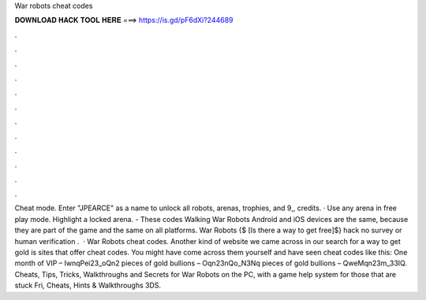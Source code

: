 War robots cheat codes

𝐃𝐎𝐖𝐍𝐋𝐎𝐀𝐃 𝐇𝐀𝐂𝐊 𝐓𝐎𝐎𝐋 𝐇𝐄𝐑𝐄 ===> https://is.gd/pF6dXi?244689

.

.

.

.

.

.

.

.

.

.

.

.

Cheat mode. Enter "JPEARCE" as a name to unlock all robots, arenas, trophies, and 9,, credits. · Use any arena in free play mode. Highlight a locked arena. - These codes Walking War Robots Android and iOS devices are the same, because they are part of the game and the same on all platforms. War Robots {$ [Is there a way to get free]$} hack no survey or human verification .  · War Robots cheat codes. Another kind of website we came across in our search for a way to get gold is sites that offer cheat codes. You might have come across them yourself and have seen cheat codes like this: One month of VIP – IwnqPei23_oQn2 pieces of gold bullions – Oqn23nQo_N3Nq pieces of gold bullions – QweMqn23m_33IQ. Cheats, Tips, Tricks, Walkthroughs and Secrets for War Robots on the PC, with a game help system for those that are stuck Fri, Cheats, Hints & Walkthroughs 3DS.